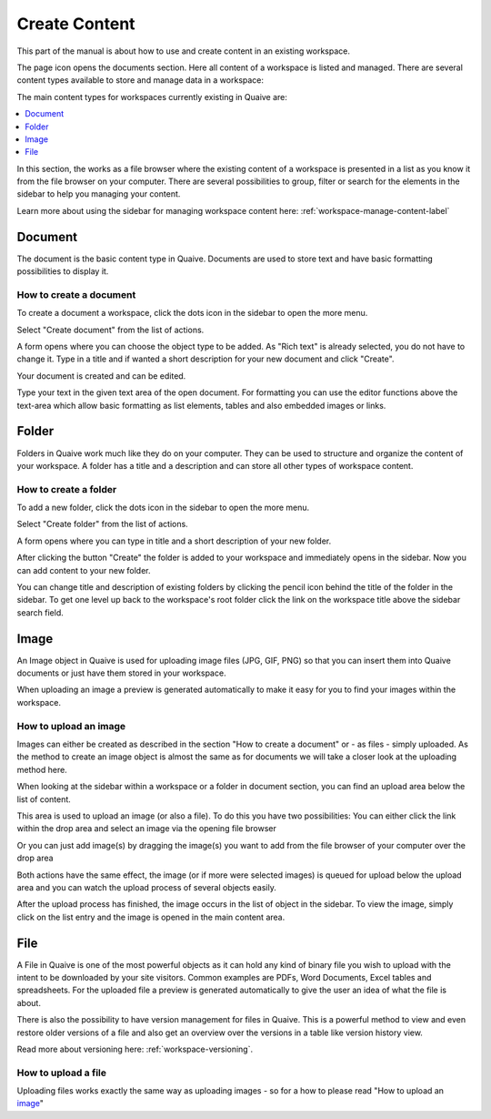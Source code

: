 .. _workspace-content-label:

Create Content
========================

This part of the manual is about how to use and create content in an existing workspace.

The page icon opens the documents section. Here all content of a workspace is listed and managed.
There are several content types available to store and manage data in a workspace:

.. image::  ../images/workspace-documents-sidebar.png

The main content types for workspaces currently existing in Quaive are:

.. contents::
    :depth: 1
    :local:

In this section, the works as a file browser where the existing content of a workspace is presented in a list as you know it from the file browser on your computer.
There are several possibilities to group, filter or search for the elements in the sidebar to help you managing your content.

Learn more about using the sidebar for managing workspace content here: :ref:`workspace-manage-content-label`

-----------
Document
-----------

The document is the basic content type in Quaive. Documents are used to store text and have basic formatting possibilities to display it.

How to create a document
++++++++++++++++++++++++

To create a document a workspace, click the dots icon in the sidebar to open the more menu.

.. image::  ../images/create-folder-1.png

Select "Create document" from the list of actions.

.. image::  ../images/create-document-1.png

A form opens where you can choose the object type to be added. As "Rich text" is already selected, you do not have to change it.
Type in a title and if wanted a short description for your new document and click "Create".

.. image::  ../images/create-document-2.png

Your document is created and can be edited.

.. image::  ../images/create-document-3.png

Type your text in the given text area of the open document. For formatting you can use the editor functions above the text-area which allow basic formatting as list elements, tables and also embedded images or links.

.. image::  ../images/create-document-4.png

-----------
Folder
-----------

Folders in Quaive work much like they do on your computer. They can be used to structure and organize the content of your workspace.
A folder has a title and a description and can store all other types of workspace content.

How to create a folder
++++++++++++++++++++++

To add a new folder, click the dots icon in the sidebar to open the more menu.

.. image::  ../images/create-folder-1.png

Select "Create folder" from the list of actions.

.. image::  ../images/create-folder-2.png

A form opens where you can type in title and a short description of your new folder.

.. image::  ../images/create-folder-3.png

After clicking the button "Create" the folder is added to your workspace and immediately opens in the sidebar.
Now you can add content to your new folder.

You can change title and description of existing folders by clicking the pencil icon behind the title of the folder in the sidebar.
To get one level up back to the workspace's root folder click the link on the workspace title above the sidebar search field.

.. image::  ../images/create-folder-4.png


-----------
Image
-----------

An Image object in Quaive is used for uploading image files (JPG, GIF, PNG) so that you can insert them into Quaive documents or just have them stored in your workspace.

When uploading an image a preview is generated automatically to make it easy for you to find your images within the workspace.


How to upload an image
++++++++++++++++++++++++

Images can either be created as described in the section "How to create a document" or - as files - simply uploaded.
As the method to create an image object is almost the same as for documents we will take a closer look at the uploading method here.

When looking at the sidebar within a workspace or a folder in document section, you can find an upload area below the list of content.

.. image::  ../images/create-image-1.png

This area is used to upload an image (or also a file). To do this you have two possibilities:
You can either click the link within the drop area and select an image via the opening file browser

.. image::  ../images/create-image-2.png

Or you can just add image(s) by dragging the image(s) you want to add from the file browser of your computer over the drop area

.. image::  ../images/create-image-3.png

Both actions have the same effect, the image (or if more were selected images) is queued for upload below the upload area and you can watch the upload process of several objects easily.

.. image::  ../images/create-image-4.png

After the upload process has finished, the image occurs in the list of object in the sidebar.
To view the image, simply click on the list entry and the image is opened in the main content area.

.. image::  ../images/create-image-5.png

-----------
File
-----------

A File in Quaive is one of the most powerful objects as it can hold any kind of binary file you wish to upload with the intent to be downloaded by your site visitors. Common examples are PDFs, Word Documents, Excel tables and spreadsheets.
For the uploaded file a preview is generated automatically to give the user an idea of what the file is about.

There is also the possibility to have version management for files in Quaive. This is a powerful method to view and even restore older versions of a file and also get an overview over the versions in a table like version history view.

Read more about versioning here: :ref:`workspace-versioning`.

How to upload a file
++++++++++++++++++++++++

Uploading files works exactly the same way as uploading images - so for a how to please read "How to upload an image_"

.. tbc: link

